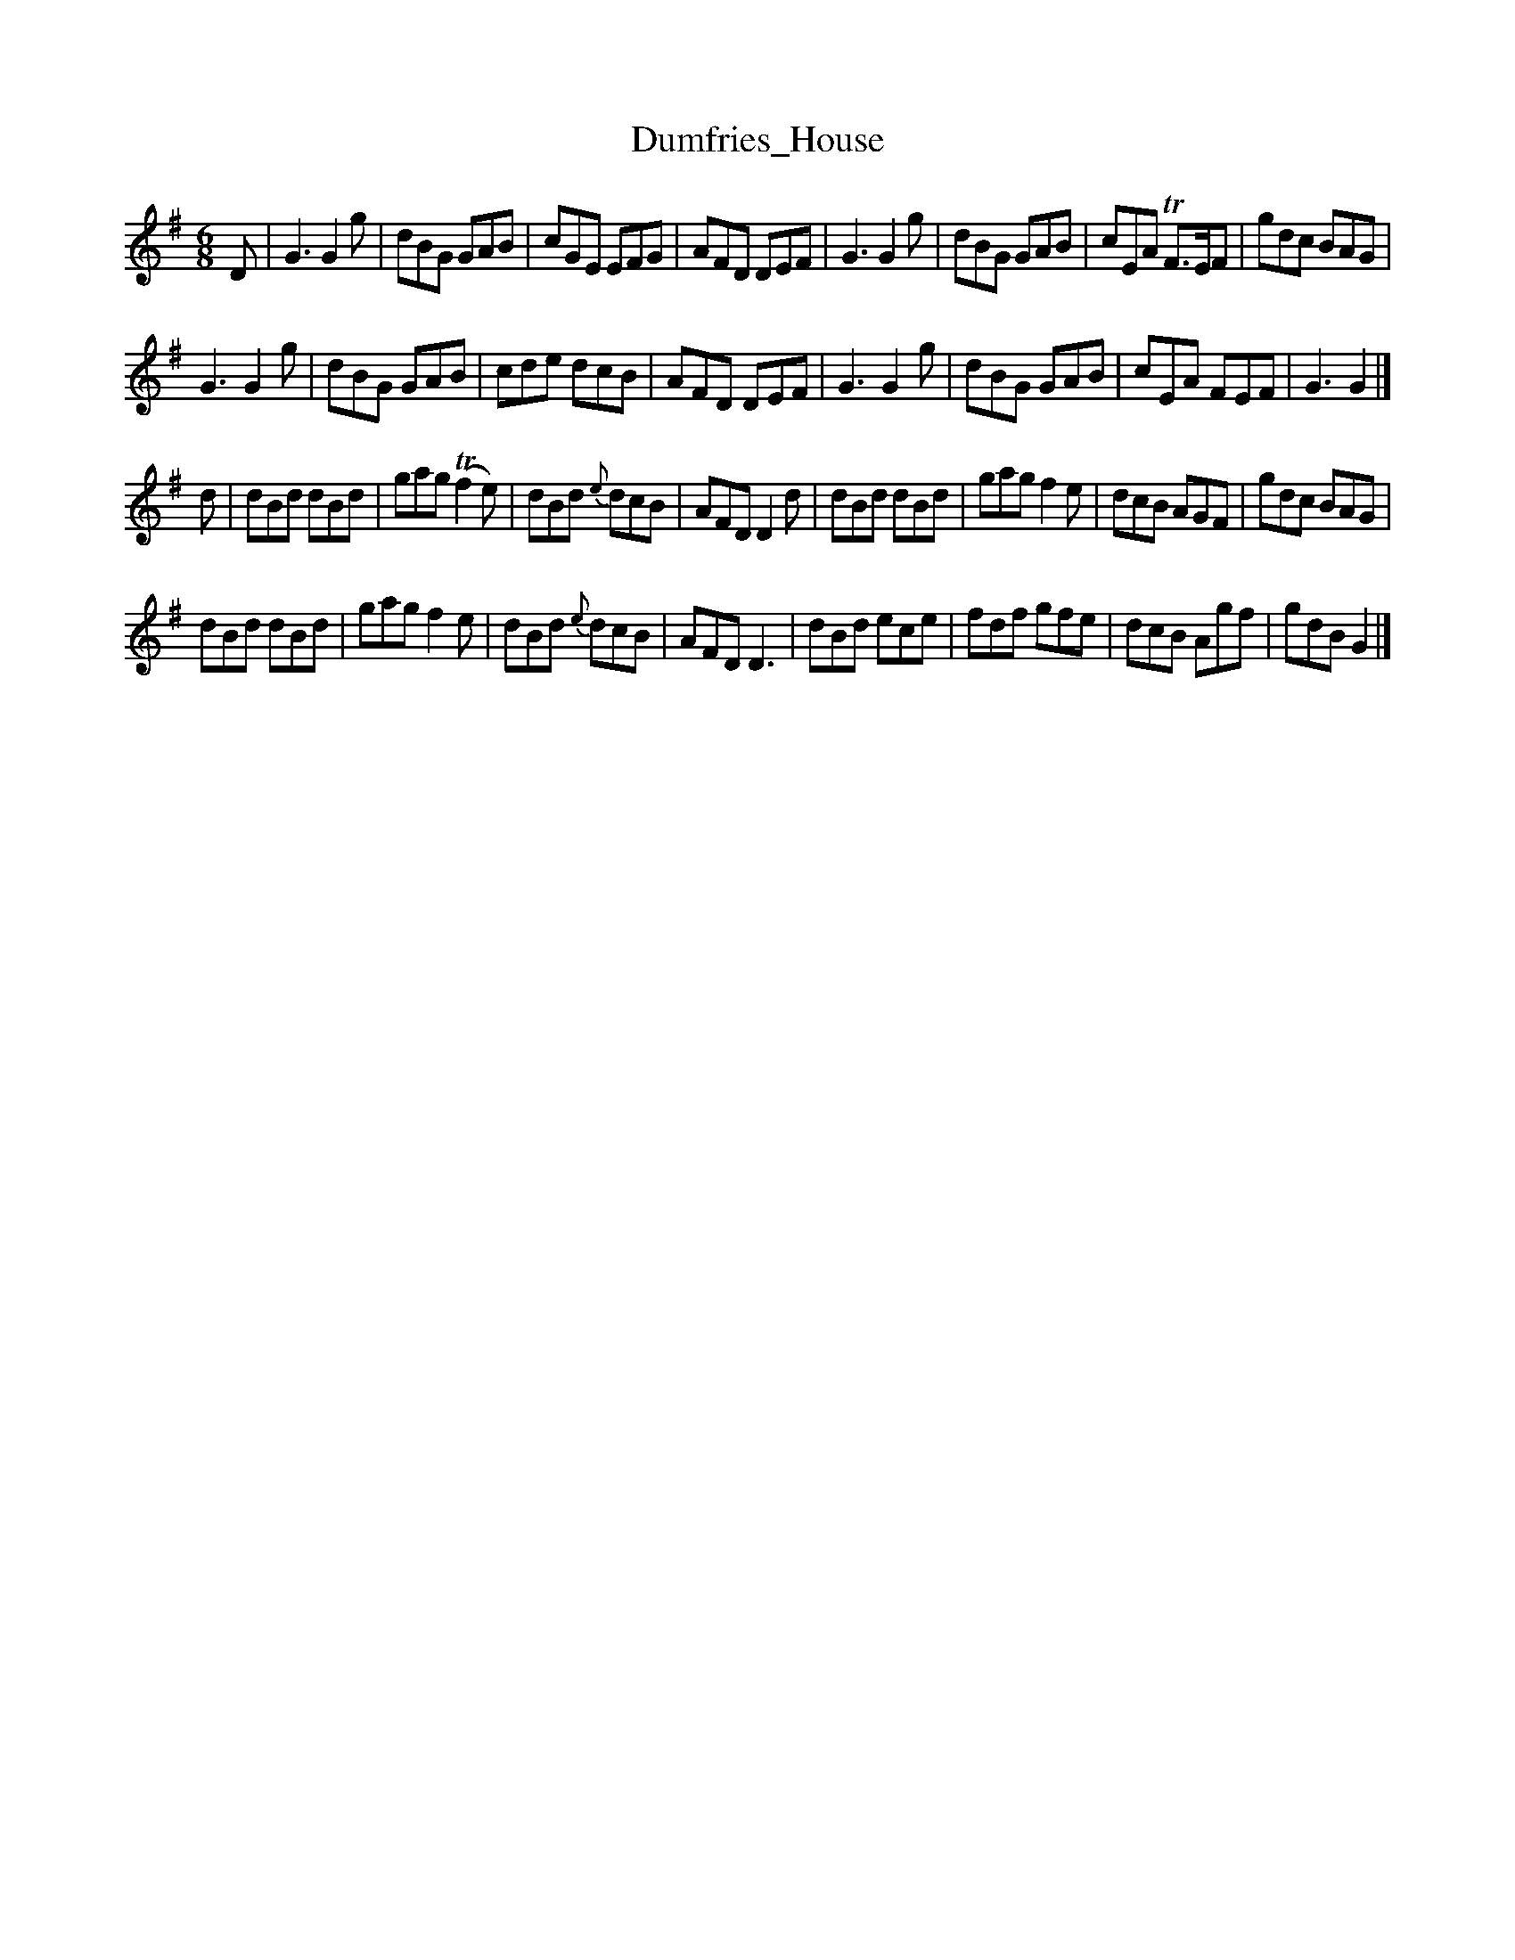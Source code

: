 X: 64
T: Dumfries_House
%R: jig
B: Urbani & Liston "A Selection of Scotch, English Irish, and Foreign Airs", Edinburgh 1800, p.27 #1
F: http://www.vwml.org/browse/browse-collections-dance-tune-books/browse-urbani1800
Z: 2014 John Chambers <jc:trillian.mit.edu>
M: 6/8
L: 1/8
K: G
D |\
G3 G2g | dBG GAB | cGE EFG | AFD DEF |\
G3 G2g | dBG GAB | cEA TF>EF | gdc BAG |
G3 G2g | dBG GAB | cde dcB | AFD DEF |\
G3 G2g | dBG GAB | cEA FEF | G3 G2 |]
d |\
dBd dBd | gag (Tf2e) | dBd {e}dcB | AFD D2d |\
dBd dBd | gag f2e | dcB AGF | gdc BAG |
dBd dBd | gag f2e | dBd {e}dcB | AFD D3 |\
dBd ece | fdf gfe | dcB Agf | gdB G2 |]
